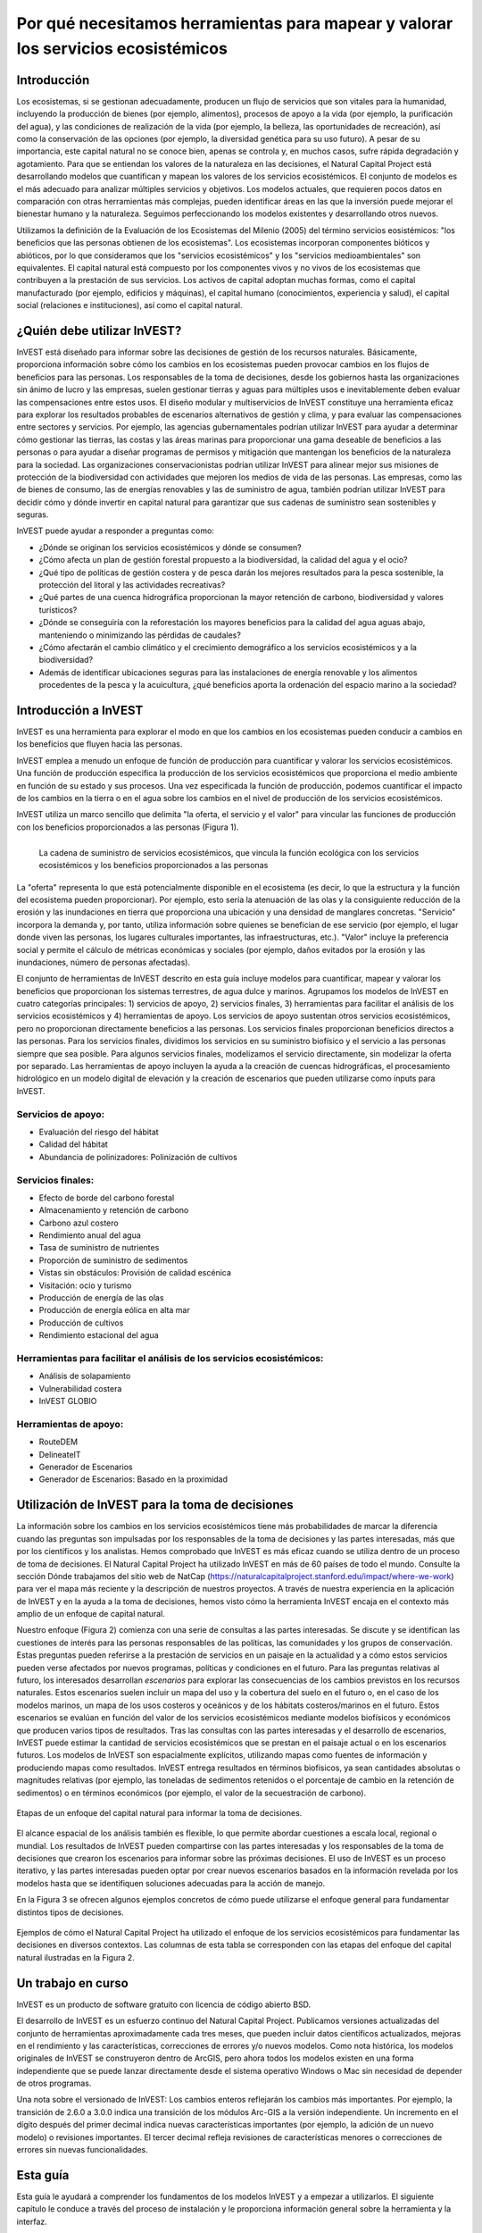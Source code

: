 ﻿.. _the-need-for:

**********************************************************************************
Por qué necesitamos herramientas para mapear y valorar los servicios ecosistémicos
**********************************************************************************

Introducción
============

Los ecosistemas, si se gestionan adecuadamente, producen un flujo de servicios que son vitales para la humanidad, incluyendo la producción de bienes (por ejemplo, alimentos), procesos de apoyo a la vida (por ejemplo, la purificación del agua), y las condiciones de realización de la vida (por ejemplo, la belleza, las oportunidades de recreación), así como la conservación de las opciones (por ejemplo, la diversidad genética para su uso futuro). A pesar de su importancia, este capital natural no se conoce bien, apenas se controla y, en muchos casos, sufre rápida degradación y agotamiento. Para que se entiendan los valores de la naturaleza en las decisiones, el Natural Capital Project está desarrollando modelos que cuantifican y mapean los valores de los servicios ecosistémicos. El conjunto de modelos es el más adecuado para analizar múltiples servicios y objetivos. Los modelos actuales, que requieren pocos datos en comparación con otras herramientas más complejas, pueden identificar áreas en las que la inversión puede mejorar el bienestar humano y la naturaleza. Seguimos perfeccionando los modelos existentes y desarrollando otros nuevos.

Utilizamos la definición de la Evaluación de los Ecosistemas del Milenio (2005) del término servicios eosistémicos: "los beneficios que las personas obtienen de los ecosistemas". Los ecosistemas incorporan componentes bióticos y abióticos, por lo que consideramos que los "servicios ecosistémicos" y los "servicios medioambientales" son equivalentes. El capital natural está compuesto por los componentes vivos y no vivos de los ecosistemas que contribuyen a la prestación de sus servicios. Los activos de capital adoptan muchas formas, como el capital manufacturado (por ejemplo, edificios y máquinas), el capital humano (conocimientos, experiencia y salud), el capital social (relaciones e instituciones), así como el capital natural. 

¿Quién debe utilizar InVEST?
============================

InVEST está diseñado para informar sobre las decisiones de gestión de los recursos naturales. Básicamente, proporciona información sobre cómo los cambios en los ecosistemas pueden provocar cambios en los flujos de beneficios para las personas. Los responsables de la toma de decisiones, desde los gobiernos hasta las organizaciones sin ánimo de lucro y las empresas, suelen gestionar tierras y aguas para múltiples usos e inevitablemente deben evaluar las compensaciones entre estos usos. El diseño modular y multiservicios de InVEST constituye una herramienta eficaz para explorar los resultados probables de escenarios alternativos de gestión y clima, y para evaluar las compensaciones entre sectores y servicios. Por ejemplo, las agencias gubernamentales podrían utilizar InVEST para ayudar a determinar cómo gestionar las tierras, las costas y las áreas marinas para proporcionar una gama deseable de beneficios a las personas o para ayudar a diseñar programas de permisos y mitigación que mantengan los beneficios de la naturaleza para la sociedad. Las organizaciones conservacionistas podrían utilizar InVEST para alinear mejor sus misiones de protección de la biodiversidad con actividades que mejoren los medios de vida de las personas. Las empresas, como las de bienes de consumo, las de energías renovables y las de suministro de agua, también podrían utilizar InVEST para decidir cómo y dónde invertir en capital natural para garantizar que sus cadenas de suministro sean sostenibles y seguras.

InVEST puede ayudar a responder a preguntas como:

+ ¿Dónde se originan los servicios ecosistémicos y dónde se consumen?
+ ¿Cómo afecta un plan de gestión forestal propuesto a la biodiversidad, la calidad del agua y el ocio?
+ ¿Qué tipo de políticas de gestión costera y de pesca darán los mejores resultados para la pesca sostenible, la protección del litoral y las actividades recreativas?
+ ¿Qué partes de una cuenca hidrográfica proporcionan la mayor retención de carbono, biodiversidad y valores turísticos?
+ ¿Dónde se conseguiría con la reforestación los mayores beneficios para la calidad del agua aguas abajo, manteniendo o minimizando las pérdidas de caudales?
+ ¿Cómo afectarán el cambio climático y el crecimiento demográfico a los servicios ecosistémicos y a la biodiversidad?
+ Además de identificar ubicaciones seguras para las instalaciones de energía renovable y los alimentos procedentes de la pesca y la acuicultura, ¿qué beneficios aporta la ordenación del espacio marino a la sociedad?

Introducción a InVEST
=====================

InVEST es una herramienta para explorar el modo en que los cambios en los ecosistemas pueden conducir a cambios en los beneficios que fluyen hacia las personas. 

InVEST emplea a menudo un enfoque de función de producción para cuantificar y valorar los servicios ecosistémicos. Una función de producción especifica la producción de los servicios ecosistémicos que proporciona el medio ambiente en función de su estado y sus procesos. Una vez especificada la función de producción, podemos cuantificar el impacto de los cambios en la tierra o en el agua sobre los cambios en el nivel de producción de los servicios ecosistémicos. 

InVEST utiliza un marco sencillo que delimita "la oferta, el servicio y el valor" para vincular las funciones de producción con los beneficios proporcionados a las personas (Figura 1).

.. figure:: ./the_need_for/supply_service_value_new.png
   :alt: schematic
   :align: left
   :scale: 25 %

   La cadena de suministro de servicios ecosistémicos, que vincula la función ecológica con los servicios ecosistémicos y los beneficios proporcionados a las personas

La "oferta" representa lo que está potencialmente disponible en el ecosistema (es decir, lo que la estructura y la función del ecosistema pueden proporcionar). Por ejemplo, esto sería la atenuación de las olas y la consiguiente reducción de la erosión y las inundaciones en tierra que proporciona una ubicación y una densidad de manglares concretas. "Servicio" incorpora la demanda y, por tanto, utiliza información sobre quienes se benefician de ese servicio (por ejemplo, el lugar donde viven las personas, los lugares culturales importantes, las infraestructuras, etc.). "Valor" incluye la preferencia social y permite el cálculo de métricas económicas y sociales (por ejemplo, daños evitados por la erosión y las inundaciones, número de personas afectadas). 

El conjunto de herramientas de InVEST descrito en esta guía incluye modelos para cuantificar, mapear y valorar los beneficios que proporcionan los sistemas terrestres, de agua dulce y marinos. Agrupamos los modelos de InVEST en cuatro categorías principales: 1) servicios de apoyo, 2) servicios finales, 3) herramientas para facilitar el análisis de los servicios ecosistémicos y 4) herramientas de apoyo. Los servicios de apoyo sustentan otros servicios ecosistémicos, pero no proporcionan directamente beneficios a las personas. Los servicios finales proporcionan beneficios directos a las personas. Para los servicios finales, dividimos los servicios en su suministro biofísico y el servicio a las personas siempre que sea posible. Para algunos servicios finales, modelizamos el servicio directamente, sin modelizar la oferta por separado. Las herramientas de apoyo incluyen la ayuda a la creación de cuencas hidrográficas, el procesamiento hidrológico en un modelo digital de elevación y la creación de escenarios que pueden utilizarse como inputs para InVEST.

Servicios de apoyo:
^^^^^^^^^^^^^^^^^^^

+ Evaluación del riesgo del hábitat

+ Calidad del hábitat

+ Abundancia de polinizadores: Polinización de cultivos

Servicios finales:
^^^^^^^^^^^^^^^^^^

+ Efecto de borde del carbono forestal

+ Almacenamiento y retención de carbono

+ Carbono azul costero

+ Rendimiento anual del agua

+ Tasa de suministro de nutrientes

+ Proporción de suministro de sedimentos

+ Vistas sin obstáculos: Provisión de calidad escénica

+ Visitación: ocio y turismo

+ Producción de energía de las olas

+ Producción de energía eólica en alta mar

+ Producción de cultivos

+ Rendimiento estacional del agua

Herramientas para facilitar el análisis de los servicios ecosistémicos:
^^^^^^^^^^^^^^^^^^^^^^^^^^^^^^^^^^^^^^^^^^^^^^^^^^^^^^^^^^^^^^^^^^^^^^^

+ Análisis de solapamiento

+ Vulnerabilidad costera

+ InVEST GLOBIO

Herramientas de apoyo:
^^^^^^^^^^^^^^^^^^^^^^

+ 	RouteDEM

+  DelineateIT

+ Generador de Escenarios

+ Generador de Escenarios: Basado en la proximidad


Utilización de InVEST para la toma de decisiones
================================================

La información sobre los cambios en los servicios ecosistémicos tiene más probabilidades de marcar la diferencia cuando las preguntas son impulsadas por los responsables de la toma de decisiones y las partes interesadas, más que por los científicos y los analistas. Hemos comprobado que InVEST es más eficaz cuando se utiliza dentro de un proceso de toma de decisiones. El Natural Capital Project ha utilizado InVEST en más de 60 países de todo el mundo. Consulte la sección Dónde trabajamos del sitio web de NatCap (https://naturalcapitalproject.stanford.edu/impact/where-we-work) para ver el mapa más reciente y la descripción de nuestros proyectos. A través de nuestra experiencia en la aplicación de InVEST y en la ayuda a la toma de decisiones, hemos visto cómo la herramienta InVEST encaja en el contexto más amplio de un enfoque de capital natural. 

Nuestro enfoque (Figura 2) comienza con una serie de consultas a las partes interesadas. Se discute y se identifican las cuestiones de interés para las personas responsables de las políticas, las comunidades y los grupos de conservación. Estas preguntas pueden referirse a la prestación de servicios en un paisaje en la actualidad y a cómo estos servicios pueden verse afectados por nuevos programas, políticas y condiciones en el futuro. Para las preguntas relativas al futuro, los interesados desarrollan *escenarios* para explorar las consecuencias de los cambios previstos en los recursos naturales. Estos escenarios suelen incluir un mapa del uso y la cobertura del suelo en el futuro o, en el caso de los modelos marinos, un mapa de los usos costeros y oceánicos y de los hábitats costeros/marinos en el futuro. Estos escenarios se evalúan en función del valor de los servicios ecosistémicos mediante modelos biofísicos y económicos que producen varios tipos de resultados. Tras las consultas con las partes interesadas y el desarrollo de escenarios, InVEST puede estimar la cantidad de servicios ecosistémicos que se prestan en el paisaje actual o en los escenarios futuros. Los modelos de InVEST son espacialmente explícitos, utilizando mapas como fuentes de información y produciendo mapas como resultados. InVEST entrega resultados en términos biofísicos, ya sean cantidades absolutas o magnitudes relativas (por ejemplo, las toneladas de sedimentos retenidos o el porcentaje de cambio en la retención de sedimentos) o en términos económicos (por ejemplo, el valor de la secuestración de carbono).

.. figure:: ./the_need_for/NatCapApproach_revisedUG.png
   :alt: schematic
   :align: center

   Etapas de un enfoque del capital natural para informar la toma de decisiones.

El alcance espacial de los análisis también es flexible, lo que permite abordar cuestiones a escala local, regional o mundial. Los resultados de InVEST pueden compartirse con las partes interesadas y los responsables de la toma de decisiones que crearon los escenarios para informar sobre las próximas decisiones. El uso de InVEST es un proceso iterativo, y las partes interesadas pueden optar por crear nuevos escenarios basados en la información revelada por los modelos hasta que se identifiquen soluciones adecuadas para la acción de manejo.

En la Figura 3 se ofrecen algunos ejemplos concretos de cómo puede utilizarse el enfoque general para fundamentar distintos tipos de decisiones.

.. figure:: ./the_need_for/decison_context_table_small.png
   :alt: schematic
   :align: center

   Ejemplos de cómo el Natural Capital Project ha utilizado el enfoque de los servicios ecosistémicos para fundamentar las decisiones en diversos contextos. Las columnas de esta tabla se corresponden con las etapas del enfoque del capital natural ilustradas en la Figura 2.

Un trabajo en curso
===================

InVEST es un producto de software gratuito con licencia de código abierto BSD.

El desarrollo de InVEST es un esfuerzo continuo del Natural Capital Project. Publicamos versiones actualizadas del conjunto de herramientas aproximadamente cada tres meses, que pueden incluir datos científicos actualizados, mejoras en el rendimiento y las características, correcciones de errores y/o nuevos modelos. Como nota histórica, los modelos originales de InVEST se construyeron dentro de ArcGIS, pero ahora todos los modelos existen en una forma independiente que se puede lanzar directamente desde el sistema operativo Windows o Mac sin necesidad de depender de otros programas. 

Una nota sobre el versionado de InVEST: Los cambios enteros reflejarán los cambios más importantes. Por ejemplo, la transición de 2.6.0 a 3.0.0 indica una transición de los módulos Arc-GIS a la versión independiente. Un incremento en el dígito después del primer decimal indica nuevas características importantes (por ejemplo, la adición de un nuevo modelo) o revisiones importantes. El tercer decimal refleja revisiones de características menores o correcciones de errores sin nuevas funcionalidades.

Esta guía
=========

Esta guía le ayudará a comprender los fundamentos de los modelos InVEST y a empezar a utilizarlos. El siguiente capítulo le conduce a través del proceso de instalación y le proporciona información general sobre la herramienta y la interfaz.

Los capítulos restantes presentan los modelos de servicios ecosistémocos. Cada capítulo:

+ presenta brevemente un servicio y sugiere los posibles usos de los resultados de InVEST;

+ explica el funcionamiento del modelo, incluidas las simplificaciones, suposiciones y limitaciones importantes

+ describe los datos necesarios para ejecutar el modelo, lo cual es crucial porque el significado y el valor de los resultados de InVEST dependen de los datos de input;

+ proporciona instrucciones paso a paso sobre cómo introducir los datos e interactuar con la herramienta;

+ ofrece orientación sobre la interpretación de los resultados de InVEST;

+ incluye un apéndice con información sobre las fuentes de datos pertinentes y consejos para la preparación de los datos (esta sección es variable entre los capítulos, y se mejorará con el tiempo a partir de las aportaciones de los usuarios y usuarias).

Gran parte de la teoría relacionada con el fundamento científico de muchos de estos modelos puede encontrarse en el libro Natural Capital: The Theory & Practice of Mapping Ecosystem Services (Oxford University Press). Sin embargo, los modelos aplicados y discutidos en ese libro no son idénticos a los presentados en el conjunto de herramientas InVEST, y esta guía ofrece la descripción más actualizada de las versiones pesentes de los modelos.
